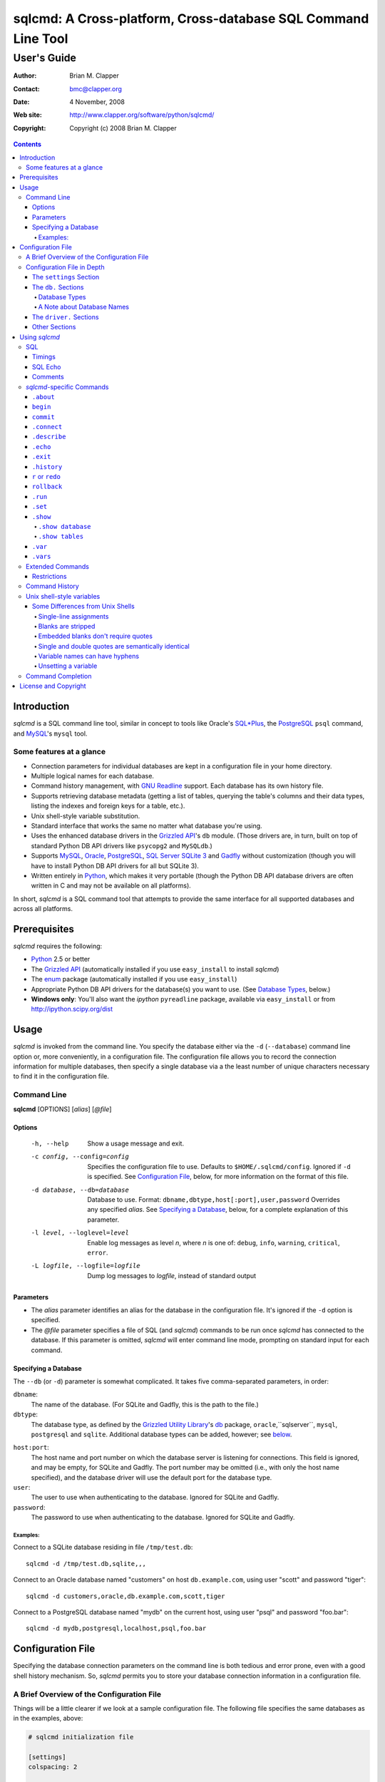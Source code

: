 ==============================================================
sqlcmd: A Cross-platform, Cross-database SQL Command Line Tool
==============================================================

------------
User's Guide
------------

:Author: Brian M. Clapper
:Contact: bmc@clapper.org
:Date: 4 November, 2008
:Web site: http://www.clapper.org/software/python/sqlcmd/
:Copyright: Copyright (c) 2008 Brian M. Clapper

.. contents::

Introduction
============

*sqlcmd* is a SQL command line tool, similar in concept to tools like Oracle's
`SQL*Plus`_, the PostgreSQL_ ``psql`` command, and MySQL_'s ``mysql`` tool.

.. _SQL*Plus: http://www.oracle.com/technology/docs/tech/sql_plus/index.html
.. _PostgreSQL: http://www.postgresql.org/
.. _MySQL: http://www.mysql.org/

Some features at a glance
--------------------------

- Connection parameters for individual databases are kept in a configuration
  file in your home directory.
- Multiple logical names for each database.
- Command history management, with `GNU Readline`_ support. Each database
  has its own history file.
- Supports retrieving database metadata (getting a list of tables, querying
  the table's columns and their data types, listing the indexes and foreign
  keys for a table, etc.).
- Unix shell-style variable substitution.
- Standard interface that works the same no matter what database you're using.
- Uses the enhanced database drivers in the `Grizzled API`_'s ``db``
  module. (Those drivers are, in turn, built on top of standard Python
  DB API drivers like ``psycopg2`` and ``MySQLdb``.)
- Supports `MySQL`_, `Oracle`_, `PostgreSQL`_, `SQL Server`_ `SQLite 3`_ and
  Gadfly_ without customization (though you will have to install Python DB API
  drivers for all but SQLite 3).
- Written entirely in `Python`_, which makes it very portable (though the
  Python DB API database drivers are often written in C and may not be available
  on all platforms).

.. _Grizzled API: http://www.clapper.org/software/python/grizzled/
.. _GNU Readline: http://cnswww.cns.cwru.edu/php/chet/readline/rluserman.html
.. _Python: http://www.python.org/
.. _Oracle: http://www.oracle.com/
.. _SQL Server: http://www.microsoft.com/sqlserver/
.. _SQLite 3: http://www.sqlite.org/
.. _Gadfly: http://gadfly.sourceforge.net/

In short, *sqlcmd* is a SQL command tool that attempts to provide the same
interface for all supported databases and across all platforms.

Prerequisites
=============

*sqlcmd* requires the following:

- Python_ 2.5 or better
- The `Grizzled API`_ (automatically installed if you use ``easy_install``
  to install *sqlcmd*)
- The `enum`_ package (automatically installed if you use ``easy_install``)
- Appropriate Python DB API drivers for the database(s) you want to use.
  (See `Database Types`_, below.)
- **Windows only**: You'll also want the *ipython* ``pyreadline`` package,
  available via ``easy_install`` or from http://ipython.scipy.org/dist

.. _enum: http://pypi.python.org/pypi/enum/0.4.3

Usage
=====

*sqlcmd* is invoked from the command line. You specify the database either
via the ``-d`` (``--database``) command line option or, more conveniently,
in a configuration file. The configuration file allows you to record the
connection information for multiple databases, then specify a single database
via a the least number of unique characters necessary to find it in the
configuration file.

Command Line
------------

**sqlcmd** [OPTIONS] [*alias*] [*@file*]

Options
~~~~~~~

    -h, --help                     Show a usage message and exit.

    -c config, --config=config     Specifies the configuration file to use.
                                   Defaults to ``$HOME/.sqlcmd/config``.
                                   Ignored if ``-d`` is specified.
                                   See `Configuration File`_, below, for
                                   more information on the format of this file.

    -d database, --db=database     Database to use. Format:
                                   ``dbname,dbtype,host[:port],user,password``
                                   Overrides any specified *alias*. See
                                   `Specifying a Database`_, below, for a
                                   complete explanation of this parameter.

    -l level, --loglevel=level     Enable log messages as level *n*, where *n*
                                   is one of: ``debug``, ``info``, ``warning``,
                                   ``critical``, ``error``.

    -L logfile, --logfile=logfile  Dump log messages to *logfile*, instead of
                                   standard output

.. _Grizzled Utility Library: http://www.clapper.org/software/python/grizzled/
.. _db: http://www.clapper.org/software/python/grizzled/epydoc/grizzled.db-module.html

Parameters
~~~~~~~~~~

- The *alias* parameter identifies an alias for the database in the
  configuration file. It's ignored if the ``-d`` option is specified.

- The *@file* parameter specifies a file of SQL (and *sqlcmd*) commands to be
  run once *sqlcmd* has connected to the database. If this parameter is omitted,
  *sqlcmd* will enter command line mode, prompting on standard input for each
  command.

Specifying a Database
~~~~~~~~~~~~~~~~~~~~~

The ``--db`` (or ``-d``) parameter is somewhat complicated. It takes five
comma-separated parameters, in order:

``dbname``:
    The name of the database. (For SQLite and Gadfly, this is the path to the
    file.)

``dbtype``:
    The database type, as defined by the `Grizzled Utility Library`_'s `db`_
    package, ``oracle``,``sqlserver``, ``mysql``, ``postgresql`` and
    ``sqlite``. Additional database types can be added, however; see
    below_.

.. _below: `Configuration File`_

``host:port``:
    The host name and port number on which the database server is listening for
    connections. This field is ignored, and may be empty, for SQLite and
    Gadfly. The port number may be omitted (i.e., with only the host name
    specified), and the database driver will use the default port for the
    database type.

``user``:
    The user to use when authenticating to the database. Ignored for SQLite
    and Gadfly.

``password``:
    The password to use when authenticating to the database. Ignored for SQLite
    and Gadfly.

Examples:
+++++++++

Connect to a SQLite database residing in file ``/tmp/test.db``::

    sqlcmd -d /tmp/test.db,sqlite,,,

Connect to an Oracle database named "customers" on host ``db.example.com``,
using user "scott" and password "tiger"::

    sqlcmd -d customers,oracle,db.example.com,scott,tiger

Connect to a PostgreSQL database named "mydb" on the current host, using user
"psql" and password "foo.bar"::

    sqlcmd -d mydb,postgresql,localhost,psql,foo.bar


Configuration File
==================

Specifying the database connection parameters on the command line is both
tedious and error prone, even with a good shell history mechanism. So,
*sqlcmd* permits you to store your database connection information in a
configuration file.

A Brief Overview of the Configuration File
------------------------------------------

Things will be a little clearer if we look at a sample configuration file.
The following file specifies the same databases as in the examples, above:

.. code-block:: ini

    # sqlcmd initialization file

    [settings]
    colspacing: 2

    [db.testdb]
    names=sqlite, test
    database=/tmp/test.db
    type=sqlite

    [db.customers]
    names=oracle
    database=customers
    type=oracle
    host=db.example.com
    user=scott
    password=tiger

    [db.mydb]
    names=postgres
    database=mydb
    type=postgresql
    host=localhost
    user=psql
    password=foo.bar

Now, if you store that file in ``$HOME/.sqlcmd/config`` (the default place
*sqlcmd* searches for it), connecting to each of the databases is much simpler:

.. code-block:: bash

    $ sqlcmd testdb
    $ sqlcmd customers
    $ sqlcmd mydb

You can store the file somewhere else, of course; you just have to tell
*sqlcmd* where it is:

.. code-block:: bash

    $ sqlcmd -c /usr/local/etc/sqlcmd.cfg testdb
    $ sqlcmd -c /usr/local/etc/sqlcmd.cfg customers
    $ sqlcmd -c /usr/local/etc/sqlcmd.cfg mydb

See the next section for details on the specific sections and options in the
*sqlcmd* configuration file.

Configuration File in Depth
---------------------------

A *sqlcmd* configuration file, typically stored in ``$HOME/.sqlcmd/config``,
is an INI-style file divided into logical sections. Each of those sections
is described below. All section names must be unique within the file.

Blank lines and comment lines are ignored; comment lines start with a "#"
character.

*sqlcmd* uses the `Grizzled API`_'s `grizzled.config.Configuration`_
class to parse the file; that class is, in turn, an enhancement of the standard
Python `ConfigParser`_ class.

.. _grizzled.config.Configuration: http://www.clapper.org/software/python/grizzled/epydoc/grizzled.config.Configuration-class.html
.. _ConfigParser: http://docs.python.org/lib/module-ConfigParser.html

Because *sqlcmd* uses the Grizzled API's ``Configuration`` class, you can use
include directives and variable substitution in the configuration file, if
you with. See the `grizzled.config.Configuration`_ documentation for more
details.

The ``settings`` Section
~~~~~~~~~~~~~~~~~~~~~~~~

This optional section can contain initial values for any of the settings
that are understood by the `.set`_ command. See `.set`_ for a full explanation
of each setting.

The ``db.`` Sections
~~~~~~~~~~~~~~~~~~~~

A ``db.`` section contains the connection definition for a particular database.
The ``db.`` prefix must be followed by the primary name of the database.
Multiple ``db.`` sections can exist in the configuration file; each section
supports the following parameters.

    +------------------+---------------------------------+---------------------+
    | Parameter Name   | Description                     | Required/Optional   |
    +==================+=================================+=====================+
    + ``database``     | The name of the database, as    | required            |
    |                  | known by the RDBMS engine.      |                     |
    +------------------+---------------------------------+---------------------+
    | ``type``         | The type of the database. This  | required            |
    |                  | value must be recognized by the |                     |
    |                  | Grizzled API's ``db`` module.   |                     |
    |                  | That means it must identify a   |                     |
    |                  | database driver that is part of |                     |
    |                  | the ``grizzled.db`` package, or |                     |
    |                  | it must be a driver you specify |                     |
    |                  | yourself, in a ``driver.``      |                     |
    |                  | section. (See `below`_.)        |                     |
    +------------------+---------------------------------+---------------------+
    | ``host``         | The host on which the database  | required (but       |
    |                  | resides. The RDBMS server on    | ignored for SQLite  |
    |                  | that host must be configured to | and Gadfly)         |
    |                  | accept incoming database client |                     |
    |                  | connections.                    |                     |
    |                  |                                 |                     |
    |                  | This parameter is ignored for   |                     |
    |                  | SQLite databases.               |                     |
    +------------------+---------------------------------+---------------------+
    | ``port``         | The port on which the database  | optional (but       |
    |                  | server is listening. If not     | ignored for SQLite  |
    |                  | specified, *sqlcmd* uses the    | and Gadfly)         |
    |                  | default port for the RDBMS      |                     |
    |                  | server (e.g, 1521 for Oracle,   |                     |
    |                  | 1433 for SQL Server, 3306 for   |                     |
    |                  | MYSQL, 5432 for PostgreSQL,     |                     |
    |                  | etc.).                          |                     |
    |                  |                                 |                     |
    |                  | This parameter is ignored for   |                     |
    |                  | SQLite databases.               |                     |
    +------------------+---------------------------------+---------------------+
    | ``user``         | The user to use when            | required (but       |
    |                  | authenticating to the database. | ignored for SQLite  |
    |                  |                                 | and Gadfly)         |
    |                  | This parameter is ignored for   |                     |
    |                  | SQLite databases.               |                     |
    +------------------+---------------------------------+---------------------+
    | ``password``     | The password to use when        | required (but       |
    |                  | authenticating to the database. | ignored for SQLite  |
    |                  |                                 | and Gadfly)         |
    |                  | This parameter is ignored for   |                     |
    |                  | SQLite databases.               |                     |
    +------------------+---------------------------------+---------------------+
    | ``aliases``      | A comma-separated list of alias | optional            |
    |                  | names for the database. This    |                     |
    |                  | list allows you to refer to the |                     |
    |                  | database by multiple names      |                     |
    +------------------+---------------------------------+---------------------+
    | ``onconnect``    | Path to a script of commands to | optional            |
    |                  | run just after connecting to    |                     |
    |                  | database. The file can contain  |                     |
    |                  | any valid *sqlcmd* command      |                     |
    |                  | (including, obviously, SQL).    |                     |
    |                  |                                 |                     |
    |                  | Any leading "~" in the path is  |                     |
    |                  | expanding to the home directory |                     |
    |                  | of the user running *sqlcmd*.   |                     |
    |                  | Relative paths are assumed to   |                     |
    |                  | be relative to the directory    |                     |
    |                  | containing the configuration    |                     |
    |                  | file.                           |                     |
    |                  |                                 |                     |
    |                  | *Hint*: Specify the path using  |                     |
    |                  | Unix-style forward slashes,     |                     |
    |                  | even on Windows, to avoid       |                     |
    |                  | problems with backslashes.      |                     |
    +------------------+---------------------------------+---------------------+

Database Types
++++++++++++++

The following database types are supported automatically, provided you have
the right underlying Python database drivers installed. As noted above, you
can extend *sqlcmd* to support additional database. See the section on
`.driver`_, below, for details.

.. _.driver: `dot_driver`_

    +----------------+--------------+-------------------+
    | Type name used |              | Python DB API     |
    | with *sqlcmd*  | Database     | module            |
    +================+==============+===================+
    | ``mysql``      | MySQL_       | `MySQLdb`_        |
    +----------------+--------------+-------------------+
    | ``oracle``     | Oracle_      | `cx_Oracle`_      |
    +----------------+--------------+-------------------+
    | ``postgresql`` | PostgreSQL_  | `psycopg2`_       |
    +----------------+--------------+-------------------+
    | ``sqlserver``  | Microsoft    | `pymssql`_        |
    |                | `SQL Server`_|                   |
    +----------------+--------------+-------------------+
    | ``sqlite``     | `SQLite 3`_  | sqlite3 (comes    |
    |                |              | with Python 2.5)  |
    +----------------+--------------+-------------------+
    | ``gadfly``     | Gadfly_      | Gadly itself      |
    +----------------+--------------+-------------------+

.. _psycopg2: http://pypi.python.org/pypi/psycopg2/2.0.4
.. _MySQLdb: http://sourceforge.net/projects/mysql-python
.. _cx_Oracle: http://python.net/crew/atuining/cx_Oracle/
.. _pymssql: http://pymssql.sourceforge.net/

A Note about Database Names
+++++++++++++++++++++++++++

When you specify the name of a database on the *sqlcmd* command line,
*sqlcmd* attempts to match that name against the names of all databases in
the configuration file. *sqlcmd* compares the name you specify against the
following values from each ``db.`` configuration section:

- The section name, minus the ``db.`` prefix. This is the primary name of
  the database, from *sqlcmd*'s perspective.
- The value of the ``database`` option.
- The value or values of the ``aliases`` option.

You only need to specify as many characters as are
necessary to uniquely identify the database.

Thus, given this configuration file:

.. code-block:: ini


    [db.testdb]
    names=sqlite, test
    database=/tmp/test.db
    type=sqlite

    [db.customers]
    names=oracle, custdb
    database=cust001
    type=oracle
    host=db.example.com
    user=scott
    password=tiger


You can connect to the ``customers`` database using any of the following
names:

- ``customers``: the section name, minus ``db.``.
- ``custdb``: one of the aliases
- ``oracle``: the other alias
- ``cust001``: the actual database name, from the ``database`` option
- ``cust``: a unique abbreviation of ``customers`` or ``cust001``

.. _dot_driver:

The ``driver.`` Sections
~~~~~~~~~~~~~~~~~~~~~~~~

The ``driver.`` section allows you to install additional enhanced database
drivers, beyond those that are built into the `Grizzled API`_'s ``db``
package.

An enhanced driver must extend the ``grizzled.db.DBDriver`` class and provide
the appropriate methods. See the `appropriate Grizzled documentation`_ for
details. If you want to write your own driver, the Grizzled source code is
invaluable.

.. _appropriate Grizzled documentation: http://www.clapper.org/software/python/grizzled/epydoc/grizzled.db-module.html

The ``driver.`` section supports the following options:

    +------------------+---------------------------------+---------------------+
    | Parameter Name   | Description                     | Required/Optional   |
    +==================+=================================+=====================+
    + ``class``        | The fully-qualified name of the | required            |
    |                  | driver class, including any     |                     |
    |                  | package and/or module name.     |                     |
    +------------------+---------------------------------+---------------------+
    | ``name``         | The logical name to use for the | required            |
    |                  | driver.                         |                     |
    +------------------+---------------------------------+---------------------+

For example, suppose you wrote a driver to connect to the `Apache Derby`_
database (perhaps using `JPype`_). Let's further suppose that the driver is
implemented by a Python class called ``DerbyDriver`` (which extends the
Grizzled ``DBDriver`` class) and resides in module ``mycode.db``. You could
use the following *sqlcmd* configuration section to make *sqlcmd* aware of
that driver:

.. code-block:: ini

    [driver.derby]
    class=mycode.db.DerbyDriver
    name=derby

With that section in the configuration file, you can now use the value ``derby``
for the ``type`` parameter in any ``db.`` section.

Obviously, the appropriate supporting Python (and other) code must be available
to *sqlcmd*, by setting ``PYTHONPATH``, ``LD_LIBRARY_PATH``, and/or ``PATH``,
as appropriate for your operating system.

.. _Apache Derby: http://db.apache.org/derby/
.. _JPype: http://jpype.sourceforge.net/


Other Sections
~~~~~~~~~~~~~~

*sqlcmd* quietly ignores any other sections in the configuration file. One
possible use for other sections is as holders for common variable definitions
that are substituted in other places in the file. For instance, suppose all
your database engine happen to be on the same host and happen to use the same
user name and password. To share that common configuration information, you
might do something like the following:

.. code-block:: ini

    [defs]
    # Shared definitions
    dbhost=db.example.com
    admin_user=admin
    admin_password=foo.bar

    [db.testdb]
    names=sqlite, test
    database=/tmp/test.db
    type=sqlite

    [db.customers]
    names=oracle
    database=customers
    type=oracle
    host=${dbhost}
    user=${admin_user}
    password=${admin_password}

    [db.mydb]
    names=postgres
    database=mydb
    type=postgresql
    host=${dbhost}
    user=${admin_user}
    password=${admin_password}


Using *sqlcmd*
==============

When run in interactive mode (i.e., without an *@file* parameter_), *sqlcmd*
prompts on standard input with a "?" and waits for commands to be entered,
executing each one as it's entered. It continues to prompt for commands until
either:

- it encounters an end-of-file condition (Ctrl-D on Unix systems, Ctrl-Z
  on Windows), or
- you type the ``.exit`` command.

.. _parameter: `Parameters`_

Some commands (e.g., all SQL commands, and some others) are not executed until
a final ";" character is seen on the input; this permits multi-line commands.
Other commands, such as internal commands like ``.set``, are single-line
commands and do not require a semi-colon.

Before going into each specific type of command, here's a brief *sqlcmd*
transcript, to whet your appetite:

.. code-block:: text

    $ sqlcmd mydb
    SQLCmd, version 0.3 ($Revision$)
    Copyright 2008 Brian M. Clapper.

    Type "help" or "?" for help.

    Connecting to MySQL database "mydb" on host localhost.
    Using readline for history management.
    Loading history file "/home/bmc/.sqlcmd/mydb.hist"
    ? .set
    autocommit = true
    binarymax  = 20
    colspacing = 1
    echo       = false
    showbinary = false
    stacktrace = false
    timings    = true
    ? .show tables;
    users
    customers
    ? .desc users
    -----------
    Table users
    -----------
    id             bigint NOT NULL
    companyid      bigint NOT NULL
    lastname       character varying(254) NOT NULL
    firstname      character varying(254) NOT NULL
    middleinitial  character(1) NULL
    username       character varying(30) NOT NULL
    password       character varying(64) NOT NULL
    email          character varying(254) NOT NULL
    telephone      character varying(30) NULL
    department     character varying(254) NULL
    isenabled      character(1) NOT NULL
    ? select id, companyid, lastname, firstname, middleinitial, username, email from etuser;
    Execution time: 0.092 seconds
    2 rows

    id companyid lastname firstname middleinitial username email
    -- --------- -------- --------- ------------- -------- ---------------
     1         1 Clapper  Brian     M             bmc      bmc@clapper.org
     2         1 User     Joe       NULL          joe      joe@example.org


SQL
---

*sqlcmd* will issue any valid SQL command. It does not interpret the SQL
command at all, beyond recognizing the initial ``SELECT``, ``INSERT``,
``UPDATE``, etc., statement. Thus, RDBMS-specific SQL is perfectly permissable.

For SQL commands that produce results, such as ``SELECT``, *sqlcmd* displays
the result in a tabular form, using as little horizontal real estate as possible.
It does **not** wrap its output, however.

*sqlcmd* has explicit support for the following kinds of SQL statements.
Note that "explicit support" means *sqlcmd* can do table-name completion
for those commands (see `Command Completion`_), not that *sqlcmd* understands
the SQL syntax.

- ``ALTER`` (e.g., ``ALTER TABLE``, ``ALTER INDEX``)
- ``CREATE`` (e.g., ``CREATE TABLE``, ``CREATE INDEX``)
- ``DELETE``
- ``DROP`` (e.g., ``DROP TABLE``, ``DROP INDEX``)
- ``INSERT``
- ``UPDATE``

Timings
~~~~~~~

By default, *sqlcmd* times how long it takes to execute a SQL statement
and prints the resulting times on the screen. To suppress this behavior,
set the ``timings`` setting to ``false``:

.. code-block:: text

    .set timings false


SQL Echo
~~~~~~~~

By default, *sqlcmd* does *not* echo commands to the screen. That's a
reasonable behavior when you're using *sqlcmd* interactively. However, when
you're loading a file full of *sqlcmd* statements, you might want each
statement to be echoed before it is run. To enable command echo, set the
``echo`` setting to ``true``:

.. code-block:: text

    .set echo true

Comments
~~~~~~~~

*sqlcmd* honors (and ignores) SQL comments, as long as each comment is on a
line by itself. A SQL comment begins with "--".

Example of support syntax:

.. code-block:: text

    -- This is a SQL comment.
    -- And so is this.

Example of *unsupported* syntax:

.. code-block:: sql

    INSERT INTO foo VALUES (1); -- initialize foo

*sqlcmd*-specific Commands
--------------------------

These internal *sqlcmd* commands are one-line commands that do not require
a trailing semi-colon and cannot be on multiple lines. Most (but not all)
of these commands start with a dot (".") character, to distinguish them
from commands that are processed by the connected database engine.

``.about``
~~~~~~~~~~

Displays information about *sqlcmd*.


``begin``
~~~~~~~~~

Start a new transaction. This command is not permitted unless ``autocommit``
is ``true``. (See `.set`_) ``begin`` is essentially a no-op: It's ignored in
autocommit mode, and irrelevant when autocommit mode is off. It's there
primarily for SQL scripts.

Example of use:

.. code-block:: sql

    begin
    update foo set bar = 1;
    commit

For compatibility with SQL scripts, this command does not begin with a ".".

See also:

- `.set`_
- `commit`_
- `rollback`_

``commit``
~~~~~~~~~~

Commit the current transaction. Ignored if ``autocommit`` is enabled. For
compatibility with SQL scripts, this command does not begin with a ".".

See also:

- `.set`_
- `begin`_
- `rollback`_


``.connect``
~~~~~~~~~~~~

The ``.connect`` command closes the current database connection and opens
a new one to a (possibly) different database. The general form of the command
is:

.. code-block:: text

    .connect dbname

*dbname* is a database name from the configuration file. When it first starts
running, *sqlcmd* issues an implicit ``.connect`` to the database specified
on the command line.


``.describe``
~~~~~~~~~~~~~

The ``.describe`` command, which can be abbreviated ``.desc``, is used to
describe a table. The general form of the command is:

.. code-block:: text

    .describe tablename [full]

If "full" is not specified, then *sqlcmd* prints a simple description of the
table and its columns. For instance:

.. code-block:: text

    ? .desc users
    -----------
    Table users
    -----------
    id             bigint NOT NULL
    companyid      bigint NOT NULL
    lastname       character varying(254) NOT NULL
    firstname      character varying(254) NOT NULL
    middleinitial  character(1) NULL
    username       character varying(30) NOT NULL
    password       character varying(64) NOT NULL
    email          character varying(254) NOT NULL
    telephone      character varying(30) NULL
    department     character varying(254) NULL
    isenabled      character(1) NOT NULL

If "full" is specified, *sqlcmd* also gathers and displays information about
the table's indexes. For example:

.. code-block:: text

    ? .desc users
    -----------
    Table users
    -----------
    id             bigint NOT NULL
    companyid      bigint NOT NULL
    lastname       character varying(254) NOT NULL
    firstname      character varying(254) NOT NULL
    middleinitial  character(1) NULL
    username       character varying(30) NOT NULL
    password       character varying(64) NOT NULL
    email          character varying(254) NOT NULL
    telephone      character varying(30) NULL
    department     character varying(254) NULL
    isenabled      character(1) NOT NULL

    --------
    Indexes:
    --------

    userpk1 Columns:     (id)
            Description: (PRIMARY) Unique, non-clustered btree index
    ----------------------------------------------------------------------------
    userak1 Columns:     (companyid, username)
            Description: Unique, non-clustered btree index


``.echo``
~~~~~~~~~

Echoes all remaining arguments to standard output. This command is useful
primarily in scripts.

Example:

.. code-block:: text

    .echo Don't look now, but I'm about to run SELECT

``.exit``
~~~~~~~~~

Exit *sqlcmd*. ``.exit`` is equivalent to typing the key sequence corresponding
to an end-of-file condition (Ctrl-D on Unix systems, Ctrl-Z on Windows).

``.history``
~~~~~~~~~~~~

``.history`` displays the command history. See `Command History`_ for a
complete explanation of *sqlcmd*'s command history capabilities.

``r`` or ``redo``
~~~~~~~~~~~~~~~~~

Re-issue a command from the history. General usage:

.. code-block:: text

    r [num|str]
    redo [num|str]

If *num* is present, it is the number of the command to re-run. If *str*
is specified, the most recent command that *str* (using a substring match)
is re-run.

For example, consider this history:

.. code-block:: text

    ? .history
       1: .show tables;
       2: select * from foo;
       3: .desc foo;
       4: .desc foobar;

Here are various ``redo`` invocations:

.. code-block:: text

    ? r 1  <--- re-runs command 1, ".show tables"
    ? r s  <--- re-runs the most recent command that starts with "s", which is "select * from foo"
    ? r    <--- re-runs the last command, ".desc foobar"

``rollback``
~~~~~~~~~~~~

Roll the current transaction back. Ignored if ``autocommit`` is enabled. For
compatibility with SQL scripts, this command does not begin with a ".".

See also:

- `.set`_
- `begin`_
- `commit`_

``.run``
~~~~~~~~~

Loads an external file of commands (typically SQL) and runs those commands in
the current session *without exiting*. After the commands are run, *sqlcmd*
returns to its interactive prompt. ``.run`` can also be invoked as ``.load``.

.. code-block:: text

    .run path
    .load path

Both commands do exactly the same thing.

``.set``
~~~~~~~~~

The ``.set`` command displays or alters internal *sqlcmd* settings. Without
any parameters, ``.set`` displays all internal settings and their values:

.. code-block:: text

    ? .set
    autocommit = true
    binarymax  = 20
    colspacing = 1
    echo       = true
    showbinary = false
    stacktrace = false
    timings    = true

The supported settings are:

    +----------------+---------------------------------------------+----------+
    | Setting        | Meaning                                     | Default  |
    +================+=============================================+==========+
    | ``autocommit`` | Whether or not each SQL statement           | ``true`` |
    |                | automatically commits to the database. If   |          |
    |                | ``true``, then each SQL statement is        |          |
    |                | automatically committed to the database. If |          |
    |                | ``false``, then a new set of SQL statements |          |
    |                | starts a transaction, which must be         |          |
    |                | explicitly committed via the ``commit``     |          |
    |                | command. Also, if ``autocommit`` is         |          |
    |                | ``false``, the ``rollback`` command is      |          |
    |                | enabled.                                    |          |
    +----------------+---------------------------------------------+----------+
    | ``binarymax``  | How many bytes to display from binary (BLOB | 20       |
    |                | and CLOB) columns. Ignored unless           |          |
    |                | ``showbinary`` is ``true``.                 |          |
    +----------------+---------------------------------------------+----------+
    | ``colspacing`` | Number of spaces between each column of     | 1        |
    |                | result set (i.e., ``SELECT``) output.       |          |
    +----------------+---------------------------------------------+----------+
    | ``echo``       | Whether or not commands are echoed before   | ``false``|
    |                | they are executed.                          |          |
    +----------------+---------------------------------------------+----------+
    | ``showbinary`` | Whether or not to show data from binary     | ``false``|
    |                | (BLOB and CLOB) columns. If ``true``, the   |          |
    |                | value of ``binarymax`` dictates how many    |          |
    |                | bytes to display.                           |          |
    +----------------+---------------------------------------------+----------+
    | ``stacktrace`` | Whether to display a Python stack trace on  | ``false``|
    |                | normal (i.e., expected) errors, like SQL    |          |
    |                | syntax errors.                              |          |
    +----------------+---------------------------------------------+----------+
    | ``timings``    | Whether to display execution times for SQL  | ``true`` |
    |                | statements.                                 |          |
    +----------------+---------------------------------------------+----------+

``.show``
~~~~~~~~~

The ``.show`` command displays certain information about the currently
connected database. Currently, it supports two sub-commands:

``.show database``
++++++++++++++++++

Show information about the current connected database, including database
location, RDBMS vendor, and RDBMS version.

``.show tables``
++++++++++++++++

Show the list  of user-visible (i.e., non-system) tables in the current
database. This sub-command takes an additional, optional, filter parameter.
The filter is a regular expression; all tables not matching the filter are
not shown. For example:

.. code-block:: sql

    ? .show tables
    all_users
    foo
    fool
    tb_bar
    tb_foo
    userlocation
    ? .show tables ^tb
    tb_bar
    tb_foo
    ? .show tables tb
    tb_bar
    tb_foo
    ? .show tables ^.*foo
    foo
    fool
    tb_foo
    ? .show tables .*foo
    foo
    fool
    tb_foo
    ? .show tables .*foo$
    foo
    tb_foo
    ? .show tables foo$
    foo

As you can see from the example, the regular expression is implicitly anchored
to the beginning of the table name.

``.var``
~~~~~~~~

Set a shell-style variable that can be interpolated in subsequent input lines.
For example:

.. code-block:: sql

    ? .var table=mytable
    ? select * from $mytable
    
or:

.. code-block:: sql

    ? table=mytable
    ? select * from $mytable

See `Unix shell-style variables`_ for more information.

``.vars``
~~~~~~~~~

Show all variables current set by ``.var``.


Extended Commands
-----------------

If you type a command that *sqlcmd* doesn't recognize as a SQL command or one
of its internal commands, it passes the command straight through to the
database and treats the command as it would treate a SQL ``SELECT``. This
policy allows you to use certain RDBMS-specific commands without *sqlcmd*
having to support them explicitly. For instance, here's what happens if you've
connected *sqlcmd* to a SQLite database and you try to use the SQLite
``EXPLAIN`` command:

.. code-block:: text

    ? explain select distinct id from foo;
    Execution time: 0.000 seconds
    20 rows

    addr opcode        p1 p2 p3
    ---- ------------- -- -- -----------------
    0    OpenEphemeral 1  0  keyinfo(1,BINARY)
    1    Goto          0  16
    2    Integer       0  0
    3    OpenRead      0  2
    4    SetNumColumns 0  1
    5    Rewind        0  14
    6    Column        0  0
    7    MakeRecord    -1 0
    8    Distinct      1  11
    9    Pop           2  0
    10   Goto          0  13
    11   IdxInsert     1  0
    12   Callback      1  0
    13   Next          0  6
    14   Close         0  0
    15   Halt          0  0
    16   Transaction   0  0
    17   VerifyCookie  0  1
    18   Goto          0  2
    19   Noop          0  0

Similarly, here's what happens when you run the ``ANALYZE`` command on a
PostgreSQL database:

.. code-block:: text

    ? analyze verbose;
    Execution time: 0.054 seconds
    0 rows

Restrictions
~~~~~~~~~~~~

- Some extended commands don't work well through *sqlcmd*. Your mileage
  may vary.
- Since these extended commands are database-specific, they do not show
  up in command completion output, and they do not support command completion
  themselves.

Command History
---------------

*sqlcmd* supports a `bash`_-like command history mechanism. Every command
you type at the command prompt is saved in an internal memory buffer, accessible
via the ``.history`` command.

.. _bash: http://www.gnu.org/software/bash/manual/

Because *sqlcmd* also supports GNU Readline, you can use the standard GNU
Readline key bindings to scroll through your history list, edit previous
commands, and re-issue them.

Upon exit, *sqlcmd* saves its internal history buffer to a database-specific
file. The file's name is adapted from the primary name of the database (*i.e.*,
from the section name for the database in the configuration file). The
history files are stored in directory ``.sqlcmd`` under your home directory.
History files always end with ".hist".

For example, consider this configuration file:

.. code-block:: ini

    [db.testdb]
    names=sqlite, test
    database=/tmp/test.db
    type=sqlite

    [db.customers]
    names=oracle
    database=customers
    type=oracle
    host=db.example.com
    user=scott
    password=tiger

The history file for the first database is ``$HOME/.sqlcmd/testdb.hist``, and
the history file for the second database is ``$HOME/.sqlcmd/customers.hist.``

Unix shell-style variables
--------------------------

To save typing, or for minor programming tasks, you can set variables
interactively or within a *sqlcmd* script. The syntax is reminiscent of
the *bash* shell, though with some differences:

.. code-block:: sql

    ? table=mytable
    ? select * from $table

The ``variable=value`` syntax is actually a convenient shorthand notation for::

    .var variable=value
    
A variable's value can be interpolated with either "${varname}" or "$varname".
Thus, these two lines are identical:

.. code-block:: sql

    ? select * from $table;
    ? select * from ${table};

Some Differences from Unix Shells
~~~~~~~~~~~~~~~~~~~~~~~~~~~~~~~~~

There are some differences from *bash*, however.

Single-line assignments
+++++++++++++++++++++++

Variable assigments cannot span multiple input lines.

Blanks are stripped
+++++++++++++++++++

Blanks are stripped from the beginning and end of both variable names and
variable values. Thus, the following assignments are equivalent. (The *sqlcmd*
prompt is shown, for clarity.)

.. code-block:: text

    ? table=mytable
    ? table = mytable
    ? table=          mytable
    ?   table   =  mytable

All four statements set variable "table" to the string "mytable".

If a value must contain leading or trailing blanks, enclose it in either
single or double quotes. For example:

    ? foo='       bar '

Embedded blanks don't require quotes
++++++++++++++++++++++++++++++++++++

If a variable value has no leading or trailing blanks, but *does* have
embedded blanks, no quotes are necessary (though they are permitted).
The following two variable assignments are identical:

.. code-block:: text

    ? fred=This variable has blanks
    ? fred="This variable has blanks"

Single and double quotes are semantically identical
+++++++++++++++++++++++++++++++++++++++++++++++++++

Like Python, and unlike *bash*, in *sqlcmd*, surrounding a value with
single quotes has the same meaning as surrounding it with double quotes.

.. code-block:: text

    ? foo='bar'
    ? .echo $foo
    bar
    ? foo="baz"
    ? .echo $foo
    baz

You can embed quotes inside of a variable value in one of two ways:
Use the other quote to surround the value (see below), or escape the quote
inside the value with a backslash. For example, the following assignments
all set ``foo`` to the same value.

.. code-block:: text

    ? var_with_quotes="'<-- That's a quote."
    ? var_with_quotes='\'<-- That\'s a quote.'

Variable names can have hyphens
+++++++++++++++++++++++++++++++

Variable names can consist of alphanumerics, underscores and hyphens, as
with only one restriction: Two leading hyphens is a comment. Thus, the
following variable settings are all legal:

.. code-block:: text

    ? -a=foo
    ? .echo $-a
    foo
    ? lispish-var=some value
    ? .echo ${lispish-var}
    some value
    
Unsetting a variable
++++++++++++++++++++

There is no ``unset`` command. To unset a variable, simply set it to nothing:

.. code-block:: text

    ? x=foobar
    ? .echo $x
    foobar
    ? x=
    ? .echo $x
    ?

Command Completion
-------------------

*sqlcmd* supports TAB-completion in various places, in the manner of the GNU
`bash`_ shell. TAB-completion is (mostly) context sensitive. For example:

``.<TAB>``
    Displays a list of all the "." commands

``.set <TAB>``
    Displays the variables you can set.

``.set v<TAB>``
    Completes the variable name that starts with "v". If multiple variables
    start with "v", then the common characters are completed, and a second
    TAB will display all the matching variables.

``.connect <TAB>``
    shows all the database names and aliases in the config file

``.connect a<TAB>``
    Completes the database name or alias that starts with "a". If multiple
    names start with "a", then the common characters are completed, and a second
    TAB will display all the matching names.

``select * from <TAB>``
    Shows the tables in the current database. (So does ``select ``\ *<TAB>*,
    actually.) This works for ``insert``, ``update``, ``delete``, ``drop``,
    and ``.desc``, as well. The completion in SQL commands *only* completes
    table names; it is not currently sensitive to SQL syntax.

``.history <TAB>``
    Shows the commands in the history.

``.history s<TAB>``
    Shows the names of all commands in the history beginning with "s".

``.load <TAB>``
    Lists all the files in the current directory

``.load f<TAB>``
    Lists all the files in the current directory that start with "s"

``.load ~/<TAB>``
    Lists all the files in your home directory

``.load ~/d<TAB>``
    Lists all the files in your home directory that start with "d"

etc.


License and Copyright
=====================

Copyright © 2008 Brian M. Clapper

This is free software, released under the following BSD-like license:

Redistribution and use in source and binary forms, with or without
modification, are permitted provided that the following conditions are met:

1. Redistributions of source code must retain the above copyright notice,
   this list of conditions and the following disclaimer.

2. The end-user documentation included with the redistribution, if any,
   must include the following acknowledgement:

   This product includes software developed by Brian M. Clapper
   (bmc@clapper.org, http://www.clapper.org/bmc/). That software is
   copyright © 2008 Brian M. Clapper.

   Alternately, this acknowlegement may appear in the software itself, if
   and wherever such third-party acknowlegements normally appear.

THIS SOFTWARE IS PROVIDED **AS IS** AND ANY EXPRESSED OR IMPLIED
WARRANTIES, INCLUDING, BUT NOT LIMITED TO, THE IMPLIED WARRANTIES OF
MERCHANTABILITY AND FITNESS FOR A PARTICULAR PURPOSE ARE DISCLAIMED. IN NO
EVENT SHALL BRIAN M. CLAPPER BE LIABLE FOR ANY DIRECT, INDIRECT,
INCIDENTAL, SPECIAL, EXEMPLARY, OR CONSEQUENTIAL DAMAGES (INCLUDING, BUT
NOT LIMITED TO, PROCUREMENT OF SUBSTITUTE GOODS OR SERVICES; LOSS OF USE,
DATA, OR PROFITS; OR BUSINESS INTERRUPTION) HOWEVER CAUSED AND ON ANY
THEORY OF LIABILITY, WHETHER IN CONTRACT, STRICT LIABILITY, OR TORT
(INCLUDING NEGLIGENCE OR OTHERWISE) ARISING IN ANY WAY OUT OF THE USE OF
THIS SOFTWARE, EVEN IF ADVISED OF THE POSSIBILITY OF SUCH DAMAGE.
